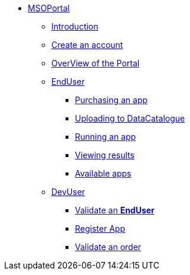 ** xref:index.adoc#msoportal[MSOPortal]
*** xref:index.adoc#msoportal[Introduction]
*** xref:index.adoc#connect[Create an account]
*** xref:index.adoc#overview[OverView of the Portal]

*** xref:user.adoc#enduser[EndUser]
**** xref:user.adoc#purchase[Purchasing an app]
// **** xref:user.adoc#pre[Pre-processing]
**** xref:user.adoc#data[Uploading to DataCatalogue]
**** xref:user.adoc#running[Running an app]
**** xref:user.adoc#post[Viewing results]
**** xref:user.adoc#offering_setup[Available apps]

*** xref:dev.adoc#devuser[DevUser]
**** xref:dev.adoc#registerapp[Validate an *EndUser*]
**** xref:dev.adoc#registerapp[Register App]
**** xref:dev.adoc#validorder[Validate an order]
